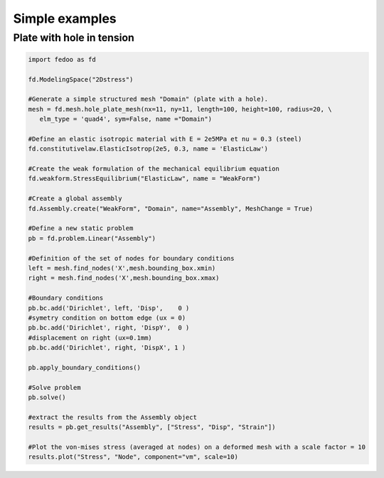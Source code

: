 Simple examples
=================================


.. _example_plate_with_hole:

Plate with hole in tension
___________________________

.. code-block:: python

    import fedoo as fd 
    
    fd.ModelingSpace("2Dstress")
    
    #Generate a simple structured mesh "Domain" (plate with a hole).
    mesh = fd.mesh.hole_plate_mesh(nx=11, ny=11, length=100, height=100, radius=20, \
       elm_type = 'quad4', sym=False, name ="Domain") 
    
    #Define an elastic isotropic material with E = 2e5MPa et nu = 0.3 (steel)
    fd.constitutivelaw.ElasticIsotrop(2e5, 0.3, name = 'ElasticLaw') 
    
    #Create the weak formulation of the mechanical equilibrium equation
    fd.weakform.StressEquilibrium("ElasticLaw", name = "WeakForm") 
    
    #Create a global assembly
    fd.Assembly.create("WeakForm", "Domain", name="Assembly", MeshChange = True) 
    
    #Define a new static problem
    pb = fd.problem.Linear("Assembly")

    #Definition of the set of nodes for boundary conditions
    left = mesh.find_nodes('X',mesh.bounding_box.xmin)
    right = mesh.find_nodes('X',mesh.bounding_box.xmax)
    
    #Boundary conditions
    pb.bc.add('Dirichlet', left, 'Disp',    0 ) 
    #symetry condition on bottom edge (ux = 0)
    pb.bc.add('Dirichlet', right, 'DispY',  0 ) 
    #displacement on right (ux=0.1mm)
    pb.bc.add('Dirichlet', right, 'DispX', 1 ) 
    
    pb.apply_boundary_conditions()
    
    #Solve problem
    pb.solve()
    
    #extract the results from the Assembly object
    results = pb.get_results("Assembly", ["Stress", "Disp", "Strain"])
    
    #Plot the von-mises stress (averaged at nodes) on a deformed mesh with a scale factor = 10
    results.plot("Stress", "Node", component="vm", scale=10) 


.. image:: ./_static/examples/plate_with_hole.png

